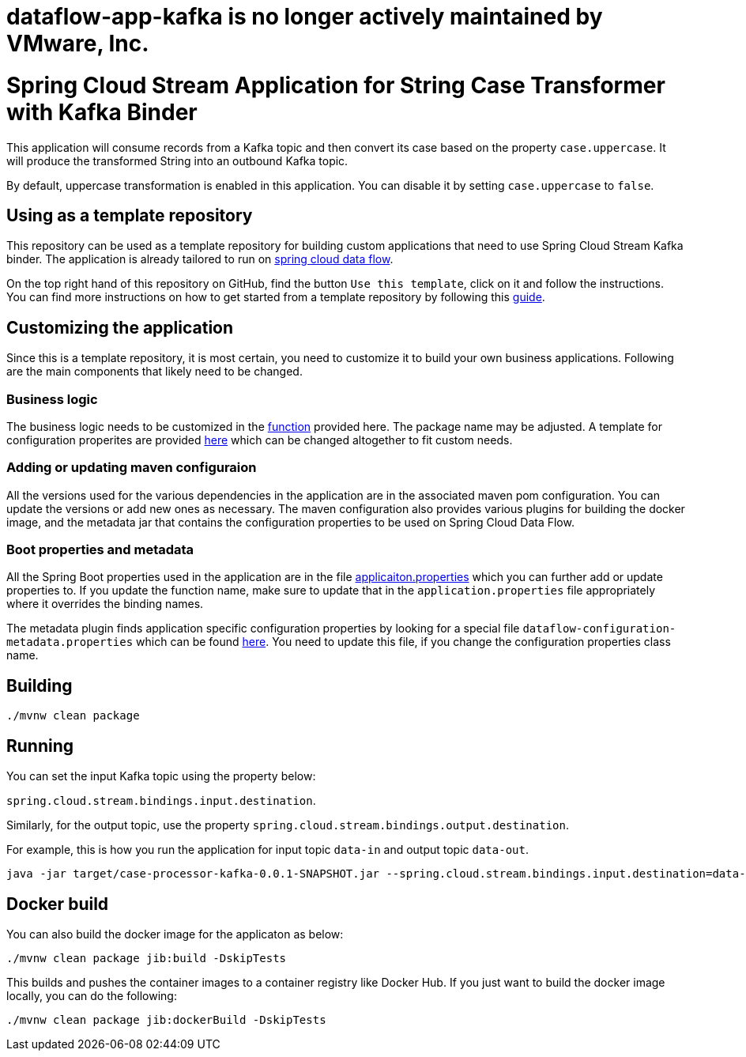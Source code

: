 # dataflow-app-kafka is no longer actively maintained by VMware, Inc.

= Spring Cloud Stream Application for String Case Transformer with Kafka Binder

This application will consume records from a Kafka topic and then convert its case based on the property `case.uppercase`.
It will produce the transformed String into an outbound Kafka topic.

By default, uppercase transformation is enabled in this application.
You can disable it by setting `case.uppercase` to `false`.

== Using as a template repository

This repository can be used as a template repository for building custom applications that need to use Spring Cloud Stream Kafka binder.
The application is already tailored to run on https://spring.io/projects/spring-cloud-dataflow[spring cloud data flow].

On the top right hand of this repository on GitHub, find the button `Use this template`, click on it and follow the instructions.
You can find more instructions on how to get started from a template repository by following this https://docs.github.com/en/free-pro-team@latest/github/creating-cloning-and-archiving-repositories/creating-a-repository-from-a-template[guide].

== Customizing the application

Since this is a template repository, it is most certain, you need to customize it to build your own business applications.
Following are the main components that likely need to be changed.

=== Business logic

The business logic needs to be customized in the link:src/main/java/com/example/stream/app/CaseProcessorKafkaApplication.java[function] provided here.
The package name may be adjusted.
A template for configuration properites are provided link:src/main/java/com/example/stream/app/CaseProperties.java[here] which can be changed altogether to fit custom needs.

=== Adding or updating maven configuraion

All the versions used for the various dependencies in the application are in the associated maven pom configuration.
You can update the versions or add new ones as necessary.
The maven configuration also provides various plugins for building the docker image, and the metadata jar that contains the configuration properties to be used on Spring Cloud Data Flow.

=== Boot properties and metadata

All the Spring Boot properties used in the application are in the file link:src/main/resources/application.properties[applicaiton.properties] which you can further add or update properties to.
If you update the function name, make sure to update that in the `application.properties` file appropriately where it overrides the binding names.

The metadata plugin finds application specific configuration properties by looking for a special file `dataflow-configuration-metadata.properties` which can be found link:src/main/resources/META-INF/dataflow-configuration-metadata.properties[here].
You need to update this file, if you change the configuration properties class name.

== Building

`./mvnw clean package`

== Running

You can set the input Kafka topic using the property below:

`spring.cloud.stream.bindings.input.destination`.

Similarly, for the output topic, use the property `spring.cloud.stream.bindings.output.destination`.

For example, this is how you run the application for input topic `data-in` and output topic `data-out`.

[source]
----
java -jar target/case-processor-kafka-0.0.1-SNAPSHOT.jar --spring.cloud.stream.bindings.input.destination=data-in --spring.cloud.stream.bindings.output.destination=data-out
----

== Docker build

You can also build the docker image for the applicaton as below:

```
./mvnw clean package jib:build -DskipTests
```

This builds and pushes the container images to a container registry like Docker Hub.
If you just want to build the docker image locally, you can do the following:

```
./mvnw clean package jib:dockerBuild -DskipTests
```
